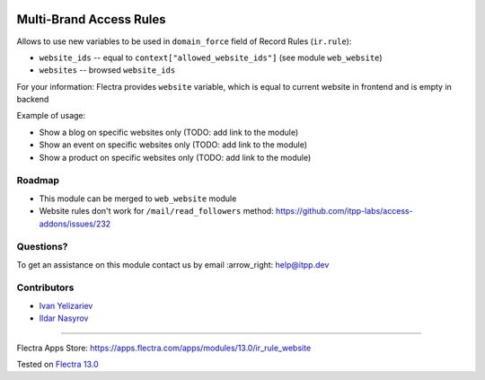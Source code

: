 .. image:: https://itpp.dev/images/infinity-readme.png
   :alt: Tested and maintained by IT Projects Labs
   :target: https://itpp.dev

==========================
 Multi-Brand Access Rules
==========================

Allows to use new variables to be used in ``domain_force`` field of Record Rules (``ir.rule``):

* ``website_ids`` -- equal to ``context["allowed_website_ids"]`` (see module ``web_website``)
* ``websites`` -- browsed ``website_ids``

For your information: Flectra provides ``website`` variable, which is equal to current website in frontend and is empty in backend

Example of usage:

* Show a blog on specific websites only (TODO: add link to the module)
* Show an event on specific websites only (TODO: add link to the module)
* Show a product on specific websites only (TODO: add link to the module)

Roadmap
=======

* This module can be merged to ``web_website`` module
* Website rules don't work for ``/mail/read_followers`` method: https://github.com/itpp-labs/access-addons/issues/232

Questions?
==========

To get an assistance on this module contact us by email :arrow_right: help@itpp.dev

Contributors
============
* `Ivan Yelizariev <https://www.it-projects.info/team/yelizariev>`__
* `Ildar Nasyrov <https://www.it-projects.info/team/iledarn>`__

===================

Flectra Apps Store: https://apps.flectra.com/apps/modules/13.0/ir_rule_website


Tested on `Flectra 13.0 <https://github.com/flectra/flectra/commit/669203b6a86c1c2d8463dc34b8674b2a38010ed0>`_
